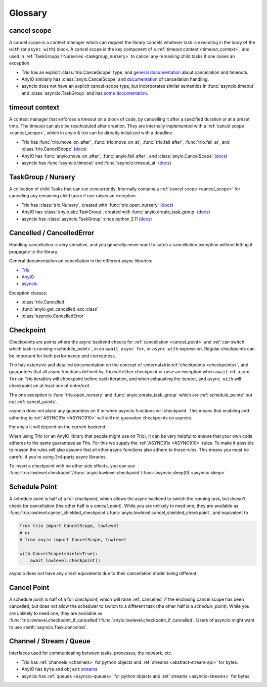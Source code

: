 ********
Glossary
********

.. _cancel_scope:

cancel scope
------------
A cancel scope is a context manager which can request the library cancels
whatever task is executing in the body of the ``with`` (or ``async with``)
block.  A cancel scope is the key component of a :ref:`timeout context <timeout_context>`,
and used in :ref:`TaskGroups / Nurseries <taskgroup_nursery>` to cancel any remaining child tasks if one raises an
exception.

* Trio has an explicit :class:`trio.CancelScope` type, and `general documentation
  <https://trio.readthedocs.io/en/stable/reference-core.html#cancellation-and-timeouts>`__
  about cancellation and timeouts.

* AnyIO similarly has :class:`anyio.CancelScope` and `documentation
  <https://anyio.readthedocs.io/en/stable/cancellation.html>`__ of cancellation handling.

* asyncio does not have an explicit cancel-scope type, but incorporates similar semantics
  in :func:`asyncio.timeout` and :class:`asyncio.TaskGroup` and has `some documentation
  <https://docs.python.org/3/library/asyncio-task.html#task-cancellation>`__.


.. _timeout_context:

timeout context
---------------
A context manager that enforces a timeout on a block of code, by cancelling it
after a specified duration or at a preset time.  The timeout can also be
rescheduled after creation. They are internally implemented with a :ref:`cancel scope <cancel_scope>`,
which in anyio & trio can be directly initialized with a deadline.

* Trio has :func:`trio.move_on_after`, :func:`trio.move_on_at`,
  :func:`trio.fail_after`, :func:`trio.fail_at`, and :class:`trio.CancelScope`
  (`docs <https://trio.readthedocs.io/en/stable/reference-core.html#cancellation-and-timeouts>`__)

* AnyIO has :func:`anyio.move_on_after`, :func:`anyio.fail_after`, and :class:`anyio.CancelScope`
  (`docs <https://anyio.readthedocs.io/en/stable/cancellation.html>`__)

* asyncio has :func:`asyncio.timeout` and :func:`asyncio.timeout_at`
  (`docs <https://docs.python.org/3/library/asyncio-task.html#timeouts>`__)


.. _taskgroup_nursery:

TaskGroup / Nursery
-------------------

A collection of child Tasks that can run concurrently. Internally contains a
:ref:`cancel scope <cancel_scope>` for canceling any remaining child tasks if
one raises an exception.

* Trio has :class:`trio.Nursery`, created with :func:`trio.open_nursery`
  (`docs <https://trio.readthedocs.io/en/stable/reference-core.html#tasks-let-you-do-multiple-things-at-once>`__)

* AnyIO has  :class:`anyio.abc.TaskGroup`, created with :func:`anyio.create_task_group`
  (`docs <https://anyio.readthedocs.io/en/stable/tasks.html>`__)

* asyncio has :class:`asyncio.TaskGroup` since python 3.11
  (`docs <https://docs.python.org/3/library/asyncio-task.html#asyncio.TaskGroup>`__)


.. _cancellation:
.. _cancelled:

Cancelled / CancelledError
--------------------------

Handling cancellation is very sensitive, and you generally never want to catch a
cancellation exception without letting it propagate to the library.

General documentation on cancellation in the different async libraries:

* `Trio <https://trio.readthedocs.io/en/stable/reference-core.html#cancellation-and-timeouts>`__
* `AnyIO <https://anyio.readthedocs.io/en/stable/cancellation.html>`__
* `asyncio <https://docs.python.org/3/library/asyncio-task.html#task-cancellation>`__

Exception classes:

* :class:`trio.Cancelled`
* :func:`anyio.get_cancelled_exc_class`
* :class:`asyncio.CancelledError`

.. _checkpoint:

Checkpoint
----------
Checkpoints are points where the async backend checks for :ref:`cancellation <cancel_point>` and
:ref:`can switch which task is running <schedule_point>`, in an ``await``, ``async for``, or ``async with``
expression.  Regular checkpoints can be important for both performance and correctness.

Trio has extensive and detailed documentation on the concept of
:external+trio:ref:`checkpoints <checkpoints>`, and guarantees that all async
functions defined by Trio will either checkpoint or raise an exception when
``await``-ed. ``async for`` on Trio iterables will checkpoint before each
iteration, and when exhausting the iterator, and ``async with`` will checkpoint
on at least one of enter/exit.

The one exception is :func:`trio.open_nursery` and :func:`anyio.create_task_group` which are :ref:`schedule_points` but not :ref:`cancel_points`.

asyncio does not place any guarantees on if or when asyncio functions will
checkpoint. This means that enabling and adhering to :ref:`ASYNC91x <ASYNC910>`
will still not guarantee checkpoints on asyncio.

For anyio it will depend on the current backend.

When using Trio (or an AnyIO library that people might use on Trio), it can be
very helpful to ensure that your own code adheres to the same guarantees as
Trio. For this we supply the :ref:`ASYNC91x <ASYNC910>` rules. To make it
possible to reason the rules will also assume that all other async functions
also adhere to those rules. This means you must be careful if you're using
3rd-party async libraries.

To insert a checkpoint with no other side effects, you can use
:func:`trio.lowlevel.checkpoint`/:func:`anyio.lowlevel.checkpoint`/:func:`asyncio.sleep(0)
<asyncio.sleep>`

.. _schedule_point:
.. _schedule_points:

Schedule Point
--------------
A schedule point is half of a full `checkpoint`, which allows the async backend to switch the running task, but doesn't check for cancellation (the other half is a `cancel_point`).
While you are unlikely to need one, they are available as :func:`trio.lowlevel.cancel_shielded_checkpoint`/:func:`anyio.lowlevel.cancel_shielded_checkpoint`, and equivalent to

.. code-block:: python

   from trio import CancelScope, lowlevel
   # or
   # from anyio import CancelScope, lowlevel

   with CancelScope(shield=True):
       await lowlevel.checkpoint()

asyncio does not have any direct equivalents due to their cancellation model being different.


.. _cancel_point:
.. _cancel_points:

Cancel Point
------------
A schedule point is half of a full `checkpoint`, which will raise :ref:`cancelled` if the enclosing cancel scope has been cancelled, but does not allow the scheduler to switch to a different task (the other half is a `schedule_point`).
While you are unlikely to need one, they are available as :func:`trio.lowlevel.checkpoint_if_cancelled`/:func:`anyio.lowlevel.checkpoint_if_cancelled`.
Users of asyncio might want to use :meth:`asyncio.Task.cancelled`.

.. _channel_stream_queue:

Channel / Stream / Queue
------------------------
Interfaces used for communicating between tasks, processes, the network, etc.

.. anyio streams is a :doc: and not a :label:, so we can't link with intersphinx :(

.. _anyio_streams: https://anyio.readthedocs.io/en/stable/streams.html#streams

* Trio has :ref:`channels <channels>` for python objects and :ref:`streams <abstract-stream-api>` for bytes.
* AnyIO has ``byte`` and ``object`` `streams <anyio_streams>`_
* asyncio has :ref:`queues <asyncio-queues>` for python objects and :ref:`streams <asyncio-streams>` for bytes.
